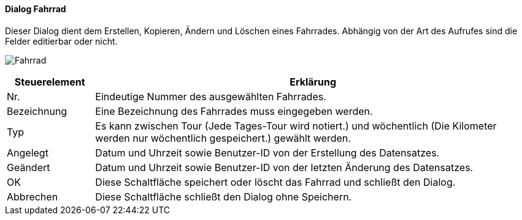 :fz210-title: Fahrrad
anchor:FZ210[{fz210-title}]

==== Dialog {fz210-title}

Dieser Dialog dient dem Erstellen, Kopieren, Ändern und Löschen eines Fahrrades.
Abhängig von der Art des Aufrufes sind die Felder editierbar oder nicht.

image:FZ210.png[{fz210-title},title={fz210-title}]

[width="100%",cols="1,5a",frame="all",options="header"]
|==========================
|Steuerelement|Erklärung
|Nr.          |Eindeutige Nummer des ausgewählten Fahrrades.
|Bezeichnung  |Eine Bezeichnung des Fahrrades muss eingegeben werden.
|Typ          |Es kann zwischen Tour (Jede Tages-Tour wird notiert.) und wöchentlich (Die Kilometer werden nur wöchentlich gespeichert.) gewählt werden.
|Angelegt     |Datum und Uhrzeit sowie Benutzer-ID von der Erstellung des Datensatzes.
|Geändert     |Datum und Uhrzeit sowie Benutzer-ID von der letzten Änderung des Datensatzes.
|OK           |Diese Schaltfläche speichert oder löscht das Fahrrad und schließt den Dialog.
|Abbrechen    |Diese Schaltfläche schließt den Dialog ohne Speichern.
|==========================
